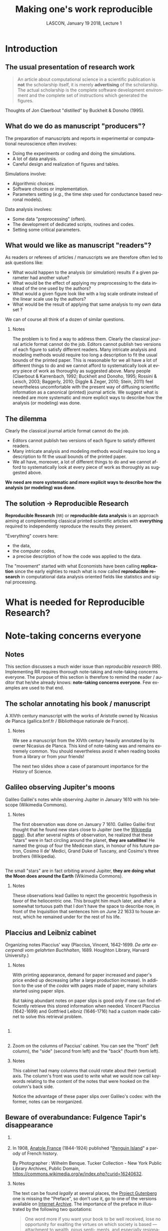 # -*- ispell-local-dictionary: "american" -*-
#+TITLE: Making one's work reproducible
#+AUTHOR: @@latex:{\large Christophe Pouzat} \\ \vspace{0.2cm}MAP5, Paris-Descartes University and CNRS\\ \vspace{0.2cm} \texttt{christophe.pouzat@parisdescartes.fr}@@
#+DATE: LASCON, January 19 2018, Lecture 1
#+OPTIONS: H:2 tags:nil
#+EXCLUDE_TAGS: noexport
#+LANGUAGE: en
#+SELECT_TAGS: export
#+LATEX_CLASS: beamer
#+LATEX_CLASS_OPTIONS: [presentation,bigger]
#+BEAMER_HEADER: \setbeamercovered{invisible}
#+BEAMER_HEADER: \AtBeginSection[]{\begin{frame}<beamer>\frametitle{Where are we ?}\tableofcontents[currentsection]\end{frame}}
#+BEAMER_HEADER: \beamertemplatenavigationsymbolsempty
#+STARTUP: beamer
#+COLUMNS: %45ITEM %10BEAMER_ENV(Env) %10BEAMER_ACT(Act) %4BEAMER_COL(Col) %8BEAMER_OPT(Opt)
#+STARTUP: indent
#+PROPERTY: header-args :eval no-export

* Introduction

** The usual presentation of research work
#+BEGIN_QUOTE
  An article about computational science in a scientific publication is
  *not* the scholarship itself, it is merely *advertising* of the
  scholarship. The actual scholarship is the complete software
  development environment and the complete set of instructions which
  generated the figures.
#+END_QUOTE

\vspace{0.2cm}
Thoughts of Jon Claerbout "distilled" by Buckheit & Donoho (1995).

** What do we do as manuscript "producers"?
The preparation of manuscripts and reports in experimental or computational neuroscience often
involves:
- Doing the experiments or coding and doing the simulations.
- A lot of data analysis.
- Careful design and realization of figures and tables.

Simulations involve:
- Algorithmic choices.
- Software choices or implementation.
- Parameters setting (/e.g./, the time step used for conductance based neuronal models).
 
Data analysis involves:
- Some data "preprocessing" (often).
- The development of dedicated scripts, routines and codes.
- Setting some critical parameters.

** What would we like as manuscript "readers"?
As readers or referees of articles / manuscripts we are therefore often led to ask questions like:
- What would happen to the analysis (or simulation) results if a given
  parameter had another value?
- What would be the effect of applying my preprocessing to the data
  instead of the one used by the authors?
- What would a given figure look like with a log scale ordinate instead
  of the linear scale use by the authors?
- What would be the result of applying that same analysis to my own data
  set ?
We can of course all think of a dozen of similar questions.

*** Notes 
:PROPERTIES:
:BEAMER_ENV: note
:END:
The problem is to find a way to address them. Clearly the classical
journal article format cannot do the job. Editors cannot publish two
versions of each figure to satisfy different readers. Many intricate
analysis and modeling methods would require too long a description to
fit the usual bounds of the printed paper. This is reasonable for we
all have a lot of different things to do and we cannot afford to
systematically look at every piece of work as thoroughly as suggested
above. Many people (Claerbout & Karrenbach, 1992; Buckheit and Donoho,
1995; Rossini & Leisch, 2003; Baggerly, 2010; Diggle & Zeger, 2010;
Stein, 2011) feel nevertheless uncomfortable with the present way of
diffusing scientific information as a canonical (printed) journal
article. We suggest what is needed are more systematic and more
explicit ways to describe how the analysis (or modeling) was done.

** The dilemma
Clearly the classical journal article format cannot do the job. 
- Editors cannot publish two versions of each figure to satisfy different readers.
- Many intricate analysis and modeling methods would require too long a description to fit the usual bounds of the printed paper.
- We all have, moreover, a lot of different things to do and we cannot afford to systematically look at every piece of work as thoroughly as suggested above.
\vspace{0.1cm}
*We need are more systematic and more explicit ways to describe how the analysis (or modeling) was done*.

** The solution $\rightarrow$ Reproducible Research

*Reproducible Research* (=RR=) or *reproducible data analysis* is an approach aiming at complementing classical printed scientific articles with *everything* required to independently reproduce the results they present.

\vspace{0.25cm}
"Everything" covers here: 
- the data, 
- the computer codes,
- a precise description of how the code was applied to the data. 

\vspace{0.25cm}
The "movement" started with what Economists have been calling *replication* since the early eighties to reach what is now called *reproducible research* in computational data analysis oriented fields like statistics and signal processing.

* What is needed for Reproducible Research?
* Note-taking concerns everyone
** Notes 
:PROPERTIES:
:BEAMER_ENV: note
:END:
This section discusses a much wider issue than /reproducible research/ (RR). Implementing RR requires thorough note-taking and note-taking concerns everyone. The purpose of this section is therefore to remind the reader / auditor that he/she already knows: *note-taking concerns everyone*. Few examples are used to that end. 

** The scholar annotating his book / manuscript

[[./imgs/ManuscritAnnoteEtCoupe.png]]

\vspace{0.25cm}
A XIVth  century manuscript with the works of Aristotle owned by Nicasius de Planca (gallica.bnf.fr / Bibliothèque nationale de France).

*** Notes 
:PROPERTIES:
:BEAMER_ENV: note
:END:
We see a manuscript from the XIVth century heavily annotated by its owner Nicasius de Planca. This kind of note-taking was and remains extremely common. You should nevertheless avoid it when reading books from a library or from your friends!

The next two slides show a case of paramount importance for the History of Science.
 
** Galileo observing Jupiter's moons

[[./imgs/GalileoManuscriptCoupe.png]]

\vspace{0.25cm}
Galileo Galilei's notes while observing Jupiter in January 1610 with his telescope (Wikimedia Commons).

*** Notes 
:PROPERTIES:
:BEAMER_ENV: note
:END:
The first observation was done on January 7 1610. Galileo Galilei first thought that he found new stars close to Jupiter (see the [[https://en.wikipedia.org/wiki/Galileo_Galilei#Jupiter's_moons][Wikipedia page]]). But after several nights of observation, he realized that these "stars" were in fact circling around the planet, *they are satellites*! He named the group of four the Medicean stars, in honour of his future patron, Cosimo II de' Medici, Grand Duke of Tuscany, and Cosimo's three brothers (Wikipedia).

** 
[[./imgs/GalileoManuscriptZoom.png]]

\vspace{0.25cm}
The small "stars" are in fact orbiting around Jupiter, *they are doing what the Moon does around the Earth* (Wikimedia Commons).

*** Notes 
:PROPERTIES:
:BEAMER_ENV: note
:END:
These observations lead Galileo to reject the geocentric hypothesis in favor of the heliocentric one. This brought him much later, and after a somewhat tortuous path that I don't have the space to describe now, in front of the Inquisition that sentences him on June 22 1633 to house arrest, which he remained under for the rest of his life. 

** Placcius and Leibniz cabinet

[[./imgs/Placcius_cabinet_TabIV.png]]

\vspace{0.25cm}
Organizing notes Placcius' way (Placcius, Vincent, 1642-1699. /De arte excerpendi vom gelahrten Buchhalten/, 1689. Houghton Library, Harvard University.)

*** Notes 
:PROPERTIES:
:BEAMER_ENV: note
:END:
With printing appearance, demand for paper increased and paper's price ended up decreasing (after a large production increase). In addition to the use of the /codex/ with pages made of paper, many scholars started using paper slips.

But taking abundant notes on paper slips is good only if one can find efficiently retrieve this stored information when needed. Vincent Placcius (1642-1699) and Gottfried Leibniz (1646-1716) had a custom made cabinet to solve this retrieval problem.

**  
*** 
:PROPERTIES:
:BEAMER_COL: 0.48
:BEAMER_ENV: block
         :END:

#+ATTR_LATEX: :width 0.6\textwidth
[[./imgs/Placcius_cabinet_TabIVzoom.png]]

*** 
:PROPERTIES:
:BEAMER_COL: 0.48
:BEAMER_ENV: block
         :END:

Zoom on the columns of Paccius' cabinet. You can see the "front" (left column), the "side" (second from left) and the "back" (fourth from left).

*** Notes 
:PROPERTIES:
:BEAMER_ENV: note
:END:
This cabinet had many columns that could rotate about their (vertical) axis. The column's front was used to write what we would now call keywords relating to the content of the notes that were hooked on the column's back side.

Notice the advantage of these paper slips over Galileo's codex: with the former, notes can be reorganized.
  
** Beware of overabundance: Fulgence Tapir's disappearance
*** 
:PROPERTIES:
:BEAMER_COL: 0.48
:BEAMER_ENV: block
         :END:

#+BEGIN_SRC shell :exports none :results hide
cd imgs && wget https://upload.wikimedia.org/wikipedia/commons/c/c1/Anatole_France_young_years.jpg
#+END_SRC

#+RESULTS:

#+ATTR_LATEX: :width 0.9\textwidth
[[./imgs/Anatole_France_young_years.jpg]]

*** 
:PROPERTIES:
:BEAMER_COL: 0.48
:BEAMER_ENV: block
         :END:

In 1908, [[https://en.wikipedia.org/wiki/Anatole_France][Anatole France]] (1844-1924) published "[[https://archive.org/stream/in.ernet.dli.2015.220207/2015.220207.Penguin-Island_djvu.txt][Penguin Island]]" a parody of French history. 

By Photographer : Wilhelm Benque. Tucker Collection - New York Public Library Archives, Public Domain, https://commons.wikimedia.org/w/index.php?curid=16240632.  

*** Notes 
:PROPERTIES:
:BEAMER_ENV: note
:END:
The text can be found /legally/ at several places, the [[https://en.wikipedia.org/wiki/Project_Gutenberg][Project Gutenberg]] one is missing the "Preface", so don't use it, go to one of the versions available on [[https://archive.org/search.php?query=title%3Apenguin%20island%20AND%20-contributor%3Agutenberg%20AND%20mediatype%3Atexts][Internet Archive]]. The importance of the preface in illustrated by the following two quotations:

#+BEGIN_QUOTE
One word more if you want your book to be well 
received, lose no opportunity for exalting the virtues on 
which society is based — attachment to wealth, pious senti- 
ments, and especially resignation on the part of the poor, 
which latter is the very foundation of order. Proclaim, sir, 
that the origins of property — nobility and police — are treat- 
ed in your history with the respect which these institutions 
deserve. Make it known that you admit the supernatural 
when it presents itself. On these conditions you will succeed 
in good society.
#+END_QUOTE

And more importantly for our present subject:

#+BEGIN_QUOTE
The idea occurred to me, in the month of June last year, to 
go and consult on the origins and progress of Penguin art, 
the lamented M. Fulgence Tapir, the learned author of the 
‘Universal Annals of Painting, Sculpture and Architecture’ 

Having been shown into his study, I found seated before a 
roll-top desk, beneath a frightful mass of papers, an amaz- 
ingly short-sighted little man whose eyelids blinked behind 
his gold-mounted spectacles. 

To make up for the defect of his eyes his long and mobile 
nose, endowed with an exquisite sense of touch, explored the 
sensible world. By means of this organ Fulgence Tapir put 
himself in contact with art and beauty. It is observed that in 
France, as a general rule, musical critics are deaf and art 
critics are blind. This allows them the collectedness neces- 
sary for æsthetic ideas. Do you imagine that with eyes capable 
of perceiving the forms and colours with which mysterious 
nature envelops herself, Fulgence Tapir would have raised 
himself, on a mountain of printed and manuscript docu- 
ments, to the summit of doctrinal spiritualism, or that he
would have conceived that mighty theory which makes the 
arts of all tunes and countries converge towards the Institute 
of France, their supreme end? 

The walls of the study, the floor, and even the ceiling were 
loaded with overflowing bundles, pasteboard boxes swollen 
beyond measure, boxes in which were compressed an in- 
numerable multitude of small cards covered with writing. I 
beheld in admiration minted with terror the cataracts of 
erudition that threatened to burst forth. 

‘Master,’ said I in feeling tones, ‘I throw myself upon 
your kindness and your knowledge, both of which are 
inexhaustible. Would you consent to guide me in my 
arduous researches into the origins of Penguin art?’ 

‘Sir,’ answered the Master, ‘I possess all art, you under- 
stand me, all art, on cards classed alphabetically and in 
order of subjects. I consider it my duty to place at your dis- 
posal all that relates to the Penguins. Get on that ladder and 
take out that box you see above. You will find in it every- 
thing you require.’ 

I tremblingly obeyed. But scarcely had I opened the fatal 
box than some blue cards escaped from it, and slipping 
through my fingers, began to rain down. Almost immediate- 
ly, acting in sympathy, the neighbouring boxes opened, and 
there flowed streams of pink, green, and white cards, and by 
degrees, from all the boxes, differently coloured cards were 
poured out murmuring like a waterfall on a mountain side 
in April. In a minute they covered the floor with a thick 
layer of paper. Issuing from their inexhaustible reservoirs 
with a roar that continually grew in force, each second in- 
creased the vehemence of their torrential fall. Swamped up 
to the knees in cards, Fulgence Tapir observed the cataclysm 
with attentive nose. He recognised its cause and grew pale 
with fright 

‘What a mass of art !’ he exclaimed. 

I called to him and leaned forward to help him mount the 
ladder which bent under the shower. It was too late. Over- 
whelmed, desperate, pitiable, his velvet smoking-cap and his 
gold-mounted spectacles having fallen from him, he vainly 
opposed his short arms to the flood which had now mounted 
to his arm-pits. Suddenly a terrible spurt of cards arose and 
enveloped him in a gigantic whirlpool. During the space of a 
second I could see in the gulf the shining skull and little fat 
hands of the scholar, then it closed up and the deluge kept 
on pouring over what was silence and immobility. In dread 
lest I in my turn should be swallowed up ladder and all I 
maae my escape through the topmost pane of the window.  
#+END_QUOTE

** A sailor's logbook

[[./imgs/LivredebordpenduickV.JPG]]

\vspace{0.25cm}
The logbook of Eric Tabarly during the San-Francisco / Tokyo transpacific ocean race in 1969.

*** Notes 
:PROPERTIES:
:BEAMER_ENV: note
:END:
This example is only superficially anecdotal. Information about the source can be found at: [[https://commons.wikimedia.org/wiki/File:LivredebordpenduickV.JPG]].

** 
#+ATTR_LATEX: :width 0.9\textwidth
[[./imgs/LivredebordpenduickVzoom1.png]]

\vspace{0.25cm}
On the left side, Tabarly reports salient events like a ripped jib on March 21 at 11 pm. 

** 
#+ATTR_LATEX: :width 0.8\textwidth
[[./imgs/LivredebordpenduickVzoom2.png]]

\vspace{0.25cm}
On the right side, he computes his position (that was before GPS time!).

*** Notes 
:PROPERTIES:
:BEAMER_ENV: note
:END:
This example is only superficially anecdotal. Ten years ago, a European project was aiming at estimating the Atlantic and Indian Oceans climates during the 18th century using logbooks from ships of the West- and East-India companies from the Kingdoms of Portugal, Spain, Holland, Britain and France. See the [[http://webs.ucm.es/info/cliwoc/][Climatological Database for the World's Oceans 1750-1850]].
   
In the same vein, logbooks from slave ships give a lot of quantitative information about the slave trade between Africa and the "New World".


** So, what should we use to take notes?
- The object of study (like the annotated book)?
- One or several notebooks?
- Paper slips or cards?
- Computer files?
- Drawings, Pictures?
- Films?
- ...?

** Avoid getting lost
Notes generate an organizational problem:
\vspace{0.25cm}
- How can we structure our notes?
- Can we index them, if yes, how?
- How can we archive them while keeping the capability to make them evolve?

*** Notes 
:PROPERTIES:
:BEAMER_ENV: note
:END:
Notes are necessarily heterogeneous---because of their subject matter as well as, often, their material support---and that creates a *serious* organizational problem.

*Without organization, notes usability barely exceeds our capability of memorizing facts and events*.

In the sequel we are going to give /tentative/ answers to the questions raised in the last two slides. 
* Note-taking: a quick History
** Since note-taking concerns everyone...

- Since we are all "note-takers", our predecessors were also note-takers.
- This elementary observation will lead us to "study" how our brilliant ancestors took notes.
- Hopefully, we can learn some useful techniques on the way and put them on daily use.
- Hopefully, we can avoid thinking that we are the first to face the kind of problem we are now facing: "information overload".

** What are we going to talk about?  

- The practical aspect of note-taking---what Historians dub "materiality"---.
- The books and notes organization.
- The link between the concrete and organizational aspects.

\vspace{0.2cm}
We are going to discuss a lot books organization since the "navigation devices" designed for the latter: 
- table of content,
- index,
- etc,
also applies to notes.

*** Clarification
:PROPERTIES:
:BEAMER_ENV: note
:END:
We will mostly refer to the "Western" part of this History, with a single slide on Chinese contributions and nothing on Muslim, Indian or pre-Colombian contributions. This bias must be clearly understood as a *reflection of my ignorance* (I'm actively learning on the subject) and because it's easier, as always, to find illustrative material for "Western" contributions...

** The concrete aspects summarized on a single slide 

#+NAME: Making-concrete-summary-of-material aspect
#+BEGIN_SRC shell :exports none :results hide
# This requires imagemagick
cd imgs & \
    wget https://upload.wikimedia.org/wikipedia/commons/thumb/e/e2/Clay_Tablet_-_Louvre_-_AO29562.jpg/1024px-Clay_Tablet_-_Louvre_-_AO29562.jpg -O Tablette_argile.jpg \
	 wget https://upload.wikimedia.org/wikipedia/commons/thumb/8/85/Meister_des_Portr%C3%A4ts_des_Paquius_Proculus_001.jpg/651px-Meister_des_Portr%C3%A4ts_des_Paquius_Proculus_001.jpg -O Proculus.jpg \
	 wget https://upload.wikimedia.org/wikipedia/commons/thumb/5/50/Commonplace_book_mid_17th_century.jpg/878px-Commonplace_book_mid_17th_century.jpg -O Carnet.jpg \
	 wget https://upload.wikimedia.org/wikipedia/commons/6/6e/Lhfhospitalsstatehospital001.jpg -O Carte.jpg \
	 wget https://upload.wikimedia.org/wikipedia/commons/e/ef/Fait_cnv.jpg -O Post_it.jpg \
	 wget https://upload.wikimedia.org/wikipedia/commons/thumb/d/da/Lenovo_Yoga_3_Pro.jpg/1024px-Lenovo_Yoga_3_Pro.jpg -O Tablette_ordi.jpg \
	 montage -mode concatenate -tile 3x2 Tablette_argile.jpg Proculus.jpg Carnet.jpg Carte.jpg Post_it.jpg Tablette_ordi.jpg Figure_W1_S2_1.jpg
#+END_SRC

#+ATTR_LATEX: :width 1.0\textwidth
[[./imgs/Figure_W1_S2_1.jpg]]

*** Details
:PROPERTIES:
:BEAMER_ENV: note
:END:
All illustrations are taken from Wikimedia Commons
- Top left: A clay tablet (pre-cuneiform period, -3000).
- Top center: A fresco from Pompeii with the portrait of [[https://en.wikipedia.org/wiki/Portrait_of_Paquius_Proculo][Terentius Neo and his wife]]. She carries a [[https://en.wikipedia.org/wiki/Wax_tablet][wax tablet]] and a /stylus/ (the main medium of note-takers up to the 19th century); he carries a /volumen/ or [[https://en.wikipedia.org/wiki/History_of_scrolls][scroll]], the stuff of books until the beginning of the Common Era.
- Top right: a notebook made of paper from the 17th century with [[https://en.wikipedia.org/wiki/Commonplace_book][commonplaces]]. "Commonplace" is a translation of the Latin term locus communis (from Greek tópos koinós, see literary topos) which means "a theme or argument of general application", such as a statement of proverbial wisdom (Wikipedia).
- Bottom left: An [[https://en.wikipedia.org/wiki/Index_card][index card]], a notes medium whose use exploded with bureaucratization and the development of libraries. Still heavily used in the humanities. Apparently first used (if not created) by the father of taxonomy, [[https://en.wikipedia.org/wiki/Carl_Linnaeus][Carl Linneaus]]. You can find his cards at: [[http://linnean-online.org/61332/#/0]].
- Bottom center: A [[https://en.wikipedia.org/wiki/Post-it_note][Post-it note]] as most of us use every day.
- Bottom right: A "modern days" numerical tablet.    

** Wax tablet and stylus

#+ATTR_LATEX: :width 1.0\textwidth
[[./imgs/tabula_stilus.jpg]]

*** Details
:PROPERTIES:
:BEAMER_ENV: note
:END:
From the [[https://en.wikipedia.org/wiki/Wax_tablet][Wikipedia page]]:
 
A wax tablet is a tablet made of wood and covered with a layer of wax, often linked loosely to a cover tablet, as a "double-leaved" diptych. It was used as a reusable and portable writing surface in Antiquity and throughout the Middle Ages.

Writing on the wax surface was performed with a pointed instrument, a stylus. Writing by engraving in wax required the application of much more pressure and traction than would be necessary with ink on parchment or papyrus,[1] and the scribe had to lift the stylus in order to change the direction of the stroke. Therefore, the stylus could not be applied with the same degree of dexterity as a pen. A straight-edged, spatula-like implement (often placed on the opposite end of the stylus tip) would be used in a razor-like fashion to serve as an eraser. The entire tablet could be erased for reuse by warming it to about 50 °C and smoothing the softened wax surface. The modern expression of "a clean slate" equates to the Latin expression "tabula rasa".

** From the /scroll/ to the /codex/ 

#+ATTR_LATEX: :width 1.0\textwidth
[[./imgs/Figure_W1_S2_3.jpg]]

*** Details
:PROPERTIES:
:BEAMER_ENV: note
:END:

The shift from the /scroll/ to the /codex/ is fundamental for development of written civilization.

A scroll (from the Old French escroe or escroue), is a roll of papyrus, [[https://en.wikipedia.org/wiki/Parchment][parchment]], or paper containing writing.

From [[https://en.wikipedia.org/wiki/History_of_scrolls#Replacement_by_the_Codex][Wikipedia]]:

The codex was a new format for reading the written word, consisting of individual pages loosely attached to each other at one side and bound with boards or cloth. It came to replace the scroll thanks to several problems that limited the scroll's function and readability. For one, scrolls were very long, sometimes as long as ten meters. This made them hard to hold open and read, a difficulty not helped by the fact that most scrolls in that era were read horizontally, instead of vertically as scrolling virtual documents are read now. The text on a scroll was continuous, without page breaks, which made indexing and bookmarking impossible. Conversely, the codex was easier to hold open, separate pages made it possible to index sections and mark a page, and the protective covers kept the fragile pages intact better than scrolls generally stayed. This last made it particularly attractive for important religious texts.

The bottom left mosaic shows Virgil seating (70-19 BCE) holding a scroll of the /Aeneid/, with Clio, muse of history, also holding a scroll.

As explained by Frédéric Barbier (/Histoire du Livre/): "The scroll / volumen imposes a complex reading practice: one must unroll (/explicare/) and roll at the same time; that forbids working on several scrolls (the original text and its commentary) at the same time or to take notes. It imposes a continuous reading and making consultation impossible."

Scrolls are clearly unsuited to "nomadic reading"; can you imagine Ulysses embarking for his Odyssey carrying the 24 scrolls/volumen of the Iliad?

The term /volumen/ is the origin of our modern /volumes/ (a book in several volumes) as of the word for the geometrical concept.

Switching from scroll to codices required two innovations:
- The collection of wax tablets bound together with leather strands.
- The generalization of [[https://en.wikipedia.org/wiki/Parchment][parchment]] (usually sheep skin specially processed) as a replacement for [[https://en.wikipedia.org/wiki/Papyrus][papyrus]]. This generalization could be due (according to Pliny the Elder) to a rivalry between the cities of Pergamon and Alexandria for cultural hegemony: [[https://en.wikipedia.org/wiki/Ptolemy_V_Epiphanes][Ptolemy V Epiphanes]] King of Egypt wanted to block [[https://en.wikipedia.org/wiki/Eumenes_II][Eumenes II]] from developing in Pergamon a library that could compete with the one of Alexandria; he therefore imposed an embargo on papyrus export (Egypt was the sole papyrus producer). Eumenes looked for an alternative and fostered parchment development. The link between Pergamon and parchment is much clearer in German where Pergamon is written in the way as in English but where parchment is written /Pergament/.

Switching from scrolls to codices will have major consequences on books organization as well as on the reading practices, it will later on allow printing development.

The main revolution brought by the codex is the /page/. Thanks to this structural element, the reader can access directly to a specific chapter or a specific part of the text, while scrolls imposed continuous reading *at a time when there were no blanks between words*. According to Collette Sirat: "Twenty centuries will be necessary to realize the paramount importance of the codex for our civilization through the *selective reading* it made possible as opposed to the continuous reading. It opened room for the elaboration of mental structures where the text is dissociated from the speech and its rythm."

Notice the red letters used on the codex (bottom right), an example of [[https://en.wikipedia.org/wiki/Rubrication][rubrication]] used by scribes to mark paragraphs. With printing and the high cost of colors it entailed, an empty space started to be used to that end. Thinking about it, colors don't cost anything on a numerical support and could perfectly be used again in the same way.  

* Form text files to lightweight markup languages
* Notes that are archived but can evolve with control version systems (CVS)
* Finding your way in your notes: tags and indexing software
